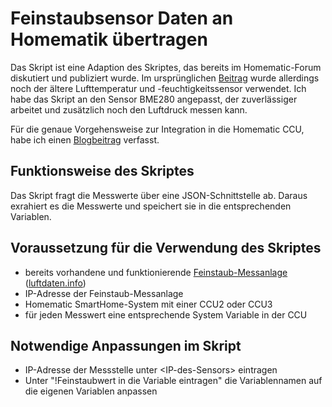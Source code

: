 * Feinstaubsensor Daten an Homematik übertragen

Das Skript ist eine Adaption des Skriptes, das bereits im Homematic-Forum diskutiert und publiziert wurde. Im ursprünglichen [[https://homematic-forum.de/forum/viewtopic.php?f=18&t=43201&sid=1f958be783e0acee13e7205c7bcbabe4&start=30][Beitrag]] wurde allerdings noch der ältere Lufttemperatur und -feuchtigkeitssensor verwendet. Ich habe das Skript an den Sensor BME280 angepasst, der zuverlässiger arbeitet und zusätzlich noch den Luftdruck messen kann.

Für die genaue Vorgehensweise zur Integration in die Homematic CCU, habe ich einen [[https://www.andreas-voit.at/2021/02/05/feinstaub2homematic/][Blogbeitrag]] verfasst.

** Funktionsweise des Skriptes

Das Skript fragt die Messwerte über eine JSON-Schnittstelle ab. Daraus exrahiert es die Messwerte und speichert sie in die entsprechenden Variablen.

** Voraussetzung für die Verwendung des Skriptes

- bereits vorhandene und funktionierende [[https://sensor.community/de/sensors/airrohr/][Feinstaub-Messanlage]] ([[https://luftdaten.info][luftdaten.info]])
- IP-Adresse der Feinstaub-Messanlage
- Homematic SmartHome-System mit einer CCU2 oder CCU3
- für jeden Messwert eine entsprechende System Variable in der CCU
 
** Notwendige Anpassungen im Skript

- IP-Adresse der Messstelle unter <IP-des-Sensors> eintragen
- Unter "!Feinstaubwert in die Variable eintragen" die Variablennamen auf die eigenen Variablen anpassen
